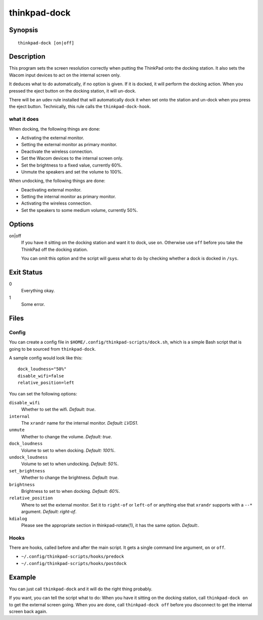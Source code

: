 ..  Copyright © 2013-2014 Martin Ueding <dev@martin-ueding.de>
    Licensed under The GNU Public License Version 2 (or later)

#############
thinkpad-dock
#############

.. only:: html

    set the screens when going to and from the docking station

    :Author: Martin Ueding <dev@martin-ueding.de>
    :Manual section: 1

Synopsis
========

::

    thinkpad-dock [on|off]

Description
===========

This program sets the screen resolution correctly when putting the ThinkPad
onto the docking station. It also sets the Wacom input devices to act on the
internal screen only.

It deduces what to do automatically, if no option is given. If it is docked, it
will perform the docking action. When you pressed the eject button on the
docking station, it will un-dock.

There will be an udev rule installed that will automatically dock it when set
onto the station and un-dock when you press the eject button. Technically, this
rule calls the ``thinkpad-dock-hook``.

what it does
------------

When docking, the following things are done:

- Activating the external monitor.
- Setting the external monitor as primary monitor.
- Deactivate the wireless connection.
- Set the Wacom devices to the internal screen only.
- Set the brightness to a fixed value, currently 60%.
- Unmute the speakers and set the volume to 100%.

When undocking, the following things are done:

- Deactivating external monitor.
- Setting the internal monitor as primary monitor.
- Activating the wireless connection.
- Set the speakers to some medium volume, currently 50%.

Options
=======

on|off
    If you have it sitting on the docking station and want it to dock, use
    ``on``. Otherwise use ``off`` before you take the ThinkPad off the docking
    station.

    You can omit this option and the script will guess what to do by checking
    whether a dock is docked in ``/sys``.

Exit Status
===========

0
    Everything okay.
1
    Some error.

Files
=====

Config
------

You can create a config file in ``$HOME/.config/thinkpad-scripts/dock.sh``,
which is a simple Bash script that is going to be sourced from
``thinkpad-dock``.

A sample config would look like this::

    dock_loudness="50%"
    disable_wifi=false
    relative_position=left

You can set the following options:

``disable_wifi``
    Whether to set the wifi. *Default:
    true*.

``internal``
    The ``xrandr`` name for the internal monitor. *Default: LVDS1*.

``unmute``
    Whether to change the volume. *Default: true*.

``dock_loudness``
    Volume to set to when docking. *Default: 100%*.

``undock_loudness``
    Volume to set to when undocking. *Default: 50%*.

``set_brightness``
    Whether to change the brightness. *Default: true*.

``brightness``
    Brightness to set to when docking. *Default: 60%*.

``relative_position``
    Where to set the external monitor. Set it to ``right-of`` or ``left-of`` or
    anything else that ``xrandr`` supports with a ``--*`` argument. *Default:
    right-of*.

``kdialog``
    Please see the appropriate section in thinkpad-rotate(1), it has the same
    option. *Default:*.

Hooks
-----

There are hooks, called before and after the main script. It gets a single
command line argument, ``on`` or ``off``.

- ``~/.config/thinkpad-scripts/hooks/predock``
- ``~/.config/thinkpad-scripts/hooks/postdock``

Example
=======

You can just call ``thinkpad-dock`` and it will do the right thing probably.

If you want, you can tell the script what to do: When you have it sitting on
the docking station, call ``thinkpad-dock on`` to get the external screen
going. When you are done, call ``thinkpad-dock off`` before you disconnect to
get the internal screen back again.

..  vim: spell
